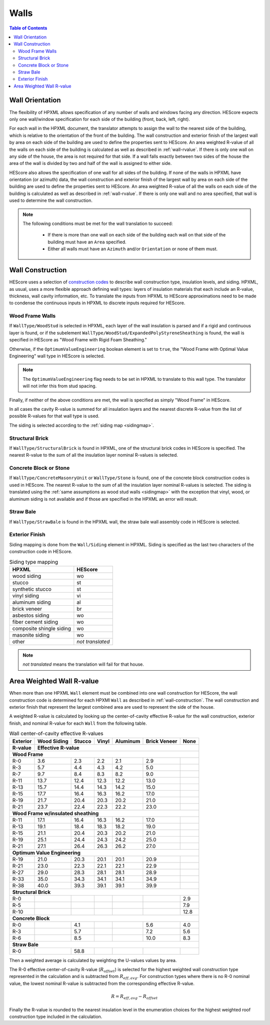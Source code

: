 Walls
#####

.. contents:: Table of Contents

.. _wallorientation:

Wall Orientation
****************

The flexibility of HPXML allows specification of any number of walls and windows
facing any direction. HEScore expects only one wall/window specification for
each side of the building (front, back, left, right). 

For each wall in the HPXML document, the translator attempts to assign the wall
to the nearest side of the building, which is relative to the orientation of
the front of the building. The wall construction and exterior finish of the
largest wall by area on each side of the building are used to define the
properties sent to HEScore. An area weighted R-value of all the walls on each
side of the building is calculated as well as described in :ref:`wall-rvalue`.
If there is only one wall on any side of the house, the area is not required
for that side. If a wall falls exactly between two sides of the house the area
of the wall is divided by two and half of the wall is assigned to either side.


HEScore also allows the specification of one wall for all sides of the building.
If none of the walls in HPXML have orientation (or azimuth) data, the wall
construction and exterior finish of the largest wall by area on each side of
the building are used to define the properties sent to HEScore. An area
weighted R-value of all the walls on each side of the building is calculated as
well as described in :ref:`wall-rvalue`. If there is only one wall and no area
specified, that wall is used to determine the wall construction.

.. note::

   The following conditions must be met for the wall translation to succeed:
   
    * If there is more than one wall on each side of the building each wall 
      on that side of the building must have an ``Area`` specified.
    * Either all walls must have an ``Azimuth`` and/or ``Orientation`` or none
      of them must. 

.. _wall-construction:

Wall Construction
*****************

HEScore uses a selection of `construction codes`_ to describe wall construction
type, insulation levels, and siding. HPXML, as usual, uses a more flexible
approach defining wall types: layers of insulation materials that each include
an R-value, thickness, wall cavity information, etc. To translate the inputs
from HPXML to HEScore approximations need to be made to condense the continuous
inputs in HPXML to discrete inputs required for HEScore.

.. _construction codes: https://docs.google.com/spreadsheet/pub?key=0Avk3IqpWXaRkdGR6cXFwdVJ4ZVdYX25keDVEX1pPYXc&output=html

Wood Frame Walls
================

If ``WallType/WoodStud`` is selected in HPXML, each layer of the wall insulation
is parsed and if a rigid and continuous layer is found, or if the subelement
``WallType/WoodStud/ExpandedPolyStyreneSheathing`` is found, the wall is
specified in HEScore as "Wood Frame with Rigid Foam Sheathing."

.. code-block:: xml
   :emphasize-lines: 6,12,14

   <Wall>
      <SystemIdentifier id="wall1"/>
      <WallType>
          <WoodStud>
              <!-- Either this element needs to be here or continuous insulation below -->
              <ExpandedPolystyreneSheathing>true</ExpandedPolystyreneSheathing>
          </WoodStud>
      </WallType>
      <Insulation>
          <SystemIdentifier id="wall1ins"/>
          <Layer>
              <InstallationType>continuous</InstallationType>
              <InsulationMaterial>
                  <Rigid>eps</Rigid>
                  <!-- This can have any of the valid enumerations for this element, 
                       it only cares if the Rigid element is present. -->
              </InsulationMaterial>
          </Layer>
          ...
      </Insulation>
   </Wall>

Otherwise, if the ``OptimumValueEngineering`` boolean element is set to
``true``, the "Wood Frame with Optimal Value Engineering" wall type in HEScore
is selected. 

.. code-block:: xml
   :emphasize-lines: 5
   
   <Wall>
      <SystemIdentifier id="wall2"/>
      <WallType>
          <WoodStud>
              <OptimumValueEngineering>true</OptimumValueEngineering>
          </WoodStud>
          <Insulation>
              ...
          </Insulation>
      </WallType>
   </Wall>


.. note::

   The ``OptimumValueEngineering`` flag needs to be set in HPXML to
   translate to this wall type. The translator will not infer this from stud
   spacing.

Finally, if neither of the above conditions are met, the wall is specified as
simply "Wood Frame" in HEScore. 

In all cases the cavity R-value is summed for all insulation layers and the
nearest discrete R-value from the list of possible R-values for that wall type
is used.

The siding is selected according to the :ref:`siding map <sidingmap>`.

Structural Brick
================

If ``WallType/StructuralBrick`` is found in HPXML, one of the structural brick
codes in HEScore is specified. The nearest R-value to the sum of all the
insulation layer nominal R-values is selected.

.. code-block:: xml
   :emphasize-lines: 4,9,12

   <Wall>
      <SystemIdentifier id="wall3"/>
      <WallType>
          <StructuralBrick/>
      </WallType>
      <Insulation>
          <SystemIdentifier id="wall3ins"/>
          <Layer>
              <NominalRValue>5</NominalRValue>
          </Layer>
          <Layer>
              <NominalRValue>5</NominalRValue>
          </Layer>
          <!-- This would have a summed R-value of 10 -->
      </Insulation>
   </Wall>


Concrete Block or Stone
=======================

If ``WallType/ConcreteMasonryUnit`` or ``WallType/Stone`` is found, one of the
concrete block construction codes is used in HEScore. The nearest R-value to
the sum of all the insulation layer nominal R-values is selected. The siding is
translated using the :ref:`same assumptions as wood stud walls <sidingmap>`
with the exception that vinyl, wood, or aluminum siding is not available and if
those are specified in the HPXML an error will result.

Straw Bale
==========

If ``WallType/StrawBale`` is found in the HPXML wall, the straw bale wall
assembly code in HEScore is selected.

.. _sidingmap:

Exterior Finish
===============

Siding mapping is done from the ``Wall/Siding`` element in HPXML. Siding is
specified as the last two characters of the construction code in HEScore.

.. table:: Siding type mapping

   ========================  ================
   HPXML                     HEScore 
   ========================  ================
   wood siding               wo
   stucco                    st
   synthetic stucco          st
   vinyl siding              vi
   aluminum siding           al
   brick veneer              br
   asbestos siding           wo
   fiber cement siding       wo
   composite shingle siding  wo
   masonite siding           wo
   other                     *not translated*
   ========================  ================   

.. note::

   *not translated* means the translation will fail for that house.


.. _wall-rvalue:

Area Weighted Wall R-value
**************************

When more than one HPXML ``Wall`` element must be combined into one wall
construction for HEScore, the wall construction code is determined for each
HPXMl ``Wall`` as described in :ref:`wall-construction`. The wall construction
and exterior finish that represent the largest combined area are used to
represent the side of the house. 

A weighted R-value is calculated by looking up the center-of-cavity effective
R-value for the wall construction, exterior finish, and nominal R-value for
each ``Wall`` from the following table.

.. table:: Wall center-of-cavity effective R-values

   +---------+------------------+-------+------+---------+-------------+-----+
   |Exterior |Wood Siding       |Stucco |Vinyl |Aluminum |Brick Veneer |None |
   +---------+------------------+-------+------+---------+-------------+-----+
   |R-value  |Effective R-value                                              |
   +=========+==================+=======+======+=========+=============+=====+
   |**Wood Frame**                                                           |
   +---------+------------------+-------+------+---------+-------------+-----+
   |R-0      |3.6               |2.3    |2.2   |2.1      |2.9          |     |
   +---------+------------------+-------+------+---------+-------------+-----+
   |R-3      |5.7               |4.4    |4.3   |4.2      |5.0          |     |
   +---------+------------------+-------+------+---------+-------------+-----+
   |R-7      |9.7               |8.4    |8.3   |8.2      |9.0          |     |
   +---------+------------------+-------+------+---------+-------------+-----+
   |R-11     |13.7              |12.4   |12.3  |12.2     |13.0         |     |
   +---------+------------------+-------+------+---------+-------------+-----+
   |R-13     |15.7              |14.4   |14.3  |14.2     |15.0         |     |
   +---------+------------------+-------+------+---------+-------------+-----+
   |R-15     |17.7              |16.4   |16.3  |16.2     |17.0         |     |
   +---------+------------------+-------+------+---------+-------------+-----+
   |R-19     |21.7              |20.4   |20.3  |20.2     |21.0         |     |
   +---------+------------------+-------+------+---------+-------------+-----+
   |R-21     |23.7              |22.4   |22.3  |22.2     |23.0         |     |
   +---------+------------------+-------+------+---------+-------------+-----+
   |**Wood Frame w/insulated sheathing**                                     |
   +---------+------------------+-------+------+---------+-------------+-----+
   |R-11     |17.1              |16.4   |16.3  |16.2     |17.0         |     |
   +---------+------------------+-------+------+---------+-------------+-----+
   |R-13     |19.1              |18.4   |18.3  |18.2     |19.0         |     |
   +---------+------------------+-------+------+---------+-------------+-----+
   |R-15     |21.1              |20.4   |20.3  |20.2     |21.0         |     |
   +---------+------------------+-------+------+---------+-------------+-----+
   |R-19     |25.1              |24.4   |24.3  |24.2     |25.0         |     |
   +---------+------------------+-------+------+---------+-------------+-----+
   |R-21     |27.1              |26.4   |26.3  |26.2     |27.0         |     |
   +---------+------------------+-------+------+---------+-------------+-----+
   |**Optimum Value Engineering**                                            |
   +---------+------------------+-------+------+---------+-------------+-----+
   |R-19     |21.0              |20.3   |20.1  |20.1     |20.9         |     |
   +---------+------------------+-------+------+---------+-------------+-----+
   |R-21     |23.0              |22.3   |22.1  |22.1     |22.9         |     |
   +---------+------------------+-------+------+---------+-------------+-----+
   |R-27     |29.0              |28.3   |28.1  |28.1     |28.9         |     |
   +---------+------------------+-------+------+---------+-------------+-----+
   |R-33     |35.0              |34.3   |34.1  |34.1     |34.9         |     |
   +---------+------------------+-------+------+---------+-------------+-----+
   |R-38     |40.0              |39.3   |39.1  |39.1     |39.9         |     |
   +---------+------------------+-------+------+---------+-------------+-----+
   |**Structural Brick**                                                     |
   +---------+------------------+-------+------+---------+-------------+-----+
   |R-0      |                  |       |      |         |             |2.9  |
   +---------+------------------+-------+------+---------+-------------+-----+
   |R-5      |                  |       |      |         |             |7.9  |
   +---------+------------------+-------+------+---------+-------------+-----+
   |R-10     |                  |       |      |         |             |12.8 |
   +---------+------------------+-------+------+---------+-------------+-----+
   |**Concrete Block**                                                       |
   +---------+------------------+-------+------+---------+-------------+-----+
   |R-0      |                  |4.1    |      |         |5.6          |4.0  |
   +---------+------------------+-------+------+---------+-------------+-----+
   |R-3      |                  |5.7    |      |         |7.2          |5.6  |
   +---------+------------------+-------+------+---------+-------------+-----+
   |R-6      |                  |8.5    |      |         |10.0         |8.3  |
   +---------+------------------+-------+------+---------+-------------+-----+
   |**Straw Bale**                                                           |
   +---------+------------------+-------+------+---------+-------------+-----+
   |R-0      |                  |58.8   |      |         |             |     |
   +---------+------------------+-------+------+---------+-------------+-----+


Then a weighted average is calculated by weighting the U-values values by area.

.. math::
   :nowrap:

   \begin{align*}
   U_i &= \frac{1}{R_i} \\
   U_{eff,avg} &= \frac{\sum_i{U_i A_i}}{\sum_i A_i} \\
   R_{eff,avg} &= \frac{1}{U_{eff,avg}} \\
   \end{align*}

The R-0 effective center-of-cavity R-value (:math:`R_{offset}`) is selected for
the highest weighted wall construction type represented in the calculation and
is subtracted from :math:`R_{eff,avg}`. For construction types where there is
no R-0 nominal value, the lowest nominal R-value is subtracted from the
corresponding effective R-value.

.. math::

   R = R_{eff,avg} - R_{offset}

Finally the R-value is rounded to the nearest insulation level in the
enumeration choices for the highest weighted roof construction type included in
the calculation.


